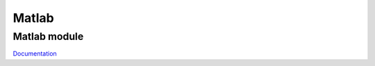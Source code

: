 Matlab
******

Matlab module
-------------
`Documentation  </Users/kossaisbai/PRJ/matlab/html/PRJ.html>`_
